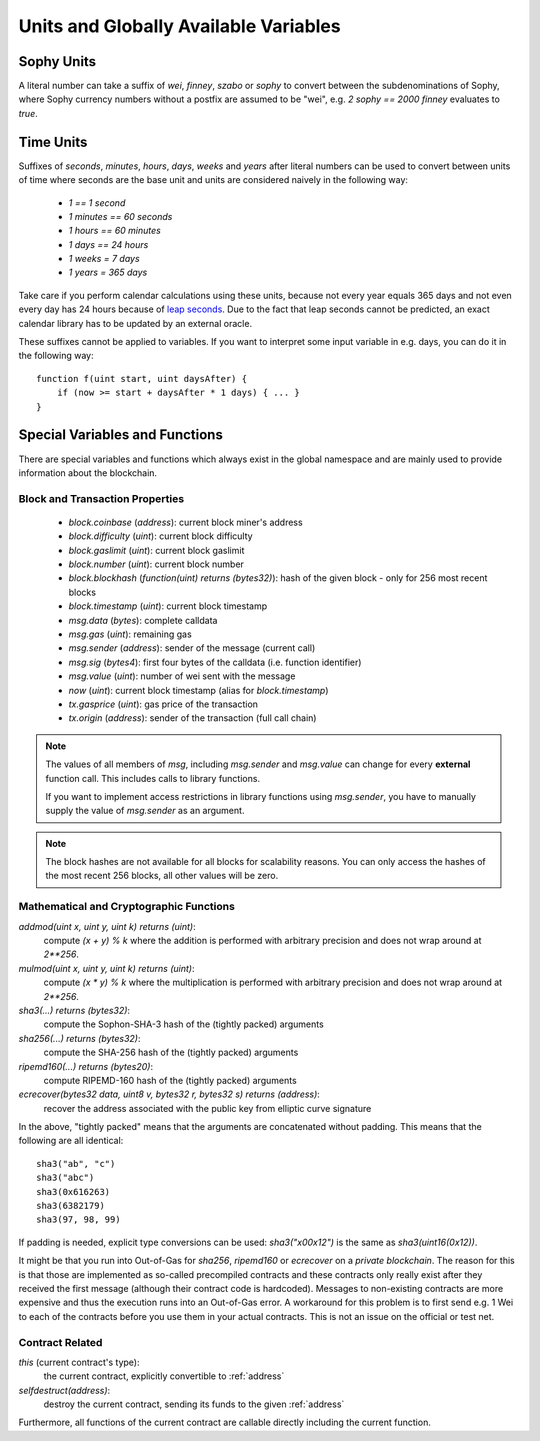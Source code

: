 **************************************
Units and Globally Available Variables
**************************************

.. index:: wei, finney, szabo, sophy

Sophy Units
===========

A literal number can take a suffix of `wei`, `finney`, `szabo` or `sophy` to convert between the subdenominations of Sophy, where Sophy currency numbers without a postfix are assumed to be "wei", e.g. `2 sophy == 2000 finney` evaluates to `true`.

.. index:: time, seconds, minutes, hours, days, weeks, years

Time Units
==========

Suffixes of `seconds`, `minutes`, `hours`, `days`, `weeks` and
`years` after literal numbers can be used to convert between units of time where seconds are the base
unit and units are considered naively in the following way:

 * `1 == 1 second`
 * `1 minutes == 60 seconds`
 * `1 hours == 60 minutes`
 * `1 days == 24 hours`
 * `1 weeks = 7 days`
 * `1 years = 365 days`

Take care if you perform calendar calculations using these units, because
not every year equals 365 days and not even every day has 24 hours
because of `leap seconds <https://en.wikipedia.org/wiki/Leap_second>`_.
Due to the fact that leap seconds cannot be predicted, an exact calendar
library has to be updated by an external oracle.

These suffixes cannot be applied to variables. If you want to
interpret some input variable in e.g. days, you can do it in the following way::

    function f(uint start, uint daysAfter) {
        if (now >= start + daysAfter * 1 days) { ... }
    }

Special Variables and Functions
===============================

There are special variables and functions which always exist in the global
namespace and are mainly used to provide information about the blockchain.

.. index:: block, coinbase, difficulty, number, block;number, timestamp, block;timestamp, msg, data, gas, sender, value, now, gas price, origin


Block and Transaction Properties
------------------------------------

 - `block.coinbase` (`address`): current block miner's address
 - `block.difficulty` (`uint`): current block difficulty
 - `block.gaslimit` (`uint`): current block gaslimit
 - `block.number` (`uint`): current block number
 - `block.blockhash` (`function(uint) returns (bytes32)`): hash of the given block - only for 256 most recent blocks
 - `block.timestamp` (`uint`): current block timestamp
 - `msg.data` (`bytes`): complete calldata
 - `msg.gas` (`uint`): remaining gas
 - `msg.sender` (`address`): sender of the message (current call)
 - `msg.sig` (`bytes4`): first four bytes of the calldata (i.e. function identifier)
 - `msg.value` (`uint`): number of wei sent with the message
 - `now` (`uint`): current block timestamp (alias for `block.timestamp`)
 - `tx.gasprice` (`uint`): gas price of the transaction
 - `tx.origin` (`address`): sender of the transaction (full call chain)

.. note::
    The values of all members of `msg`, including `msg.sender` and
    `msg.value` can change for every **external** function call.
    This includes calls to library functions.

    If you want to implement access restrictions in library functions using
    `msg.sender`, you have to manually supply the value of
    `msg.sender` as an argument.

.. note::
    The block hashes are not available for all blocks for scalability reasons.
    You can only access the hashes of the most recent 256 blocks, all other
    values will be zero.

.. index:: sha3, ripemd160, sha256, ecrecover, addmod, mulmod, cryptography, this, super, selfdestruct, balance, send

Mathematical and Cryptographic Functions
----------------------------------------

`addmod(uint x, uint y, uint k) returns (uint)`:
    compute `(x + y) % k` where the addition is performed with arbitrary precision and does not wrap around at `2**256`.
`mulmod(uint x, uint y, uint k) returns (uint)`:
    compute `(x * y) % k` where the multiplication is performed with arbitrary precision and does not wrap around at `2**256`.
`sha3(...) returns (bytes32)`:
    compute the Sophon-SHA-3 hash of the (tightly packed) arguments
`sha256(...) returns (bytes32)`:
    compute the SHA-256 hash of the (tightly packed) arguments
`ripemd160(...) returns (bytes20)`:
    compute RIPEMD-160 hash of the (tightly packed) arguments
`ecrecover(bytes32 data, uint8 v, bytes32 r, bytes32 s) returns (address)`:
    recover the address associated with the public key from elliptic curve signature

In the above, "tightly packed" means that the arguments are concatenated without padding.
This means that the following are all identical::

    sha3("ab", "c")
    sha3("abc")
    sha3(0x616263)
    sha3(6382179)
    sha3(97, 98, 99)

If padding is needed, explicit type conversions can be used: `sha3("\x00\x12")` is the
same as `sha3(uint16(0x12))`.

It might be that you run into Out-of-Gas for `sha256`, `ripemd160` or `ecrecover` on a *private blockchain*. The reason for this is that those are implemented as so-called precompiled contracts and these contracts only really exist after they received the first message (although their contract code is hardcoded). Messages to non-existing contracts are more expensive and thus the execution runs into an Out-of-Gas error. A workaround for this problem is to first send e.g. 1 Wei to each of the contracts before you use them in your actual contracts. This is not an issue on the official or test net.

.. index:: this, selfdestruct

Contract Related
----------------

`this` (current contract's type):
    the current contract, explicitly convertible to :ref:`address`

`selfdestruct(address)`:
    destroy the current contract, sending its funds to the given :ref:`address`

Furthermore, all functions of the current contract are callable directly including the current function.

